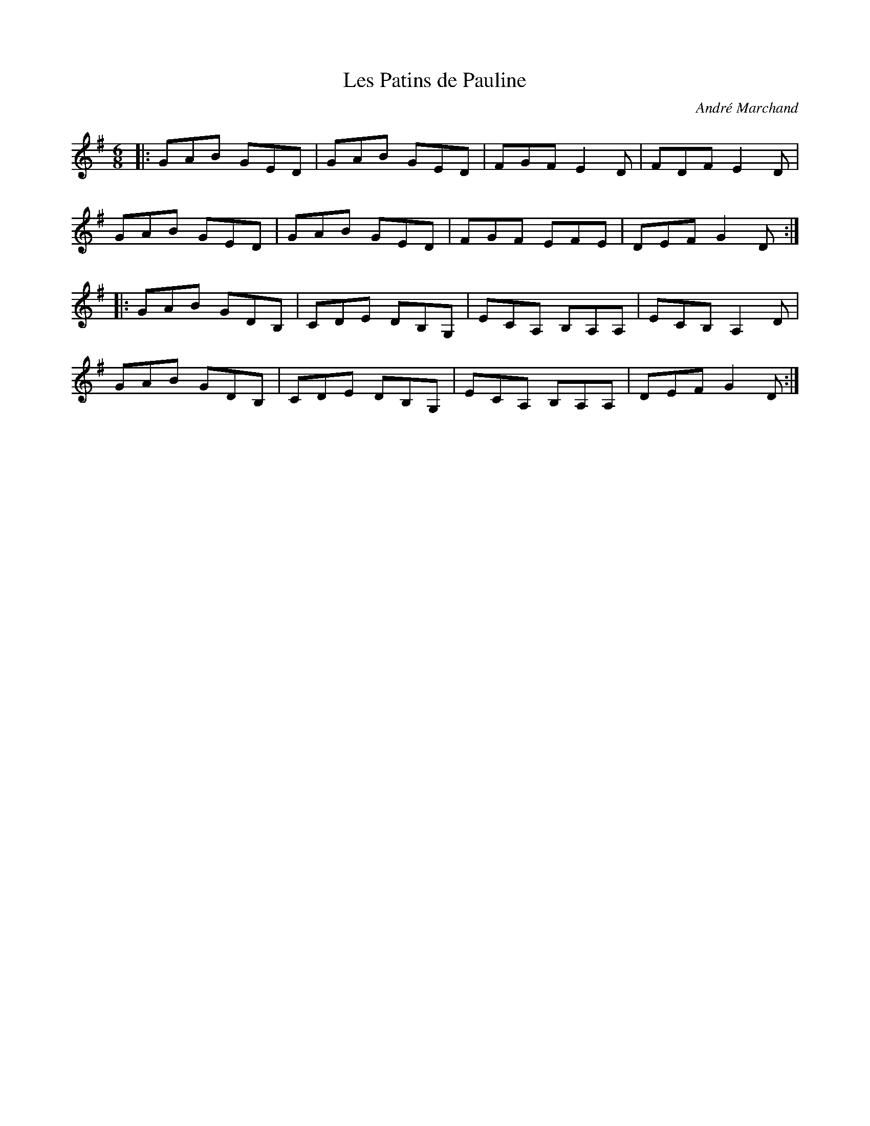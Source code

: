 X:147
T:Les Patins de Pauline
C:André Marchand
D:La Bottine Souriante : "Chic & Swell"
Z:Philippe Murphy 2007-03-15
M:6/8
L:1/8
R:jig
K:G
|: GAB GED | GAB GED | FGF E2D | FDF E2D |
GAB GED | GAB GED | FGF EFE | DEF G2D ::
GAB GDB, | CDE DB,G, | ECA, B,A,A, | ECB, A,2D |
GAB GDB, | CDE DB,G, | ECA, B,A,A, | DEF G2D :|
